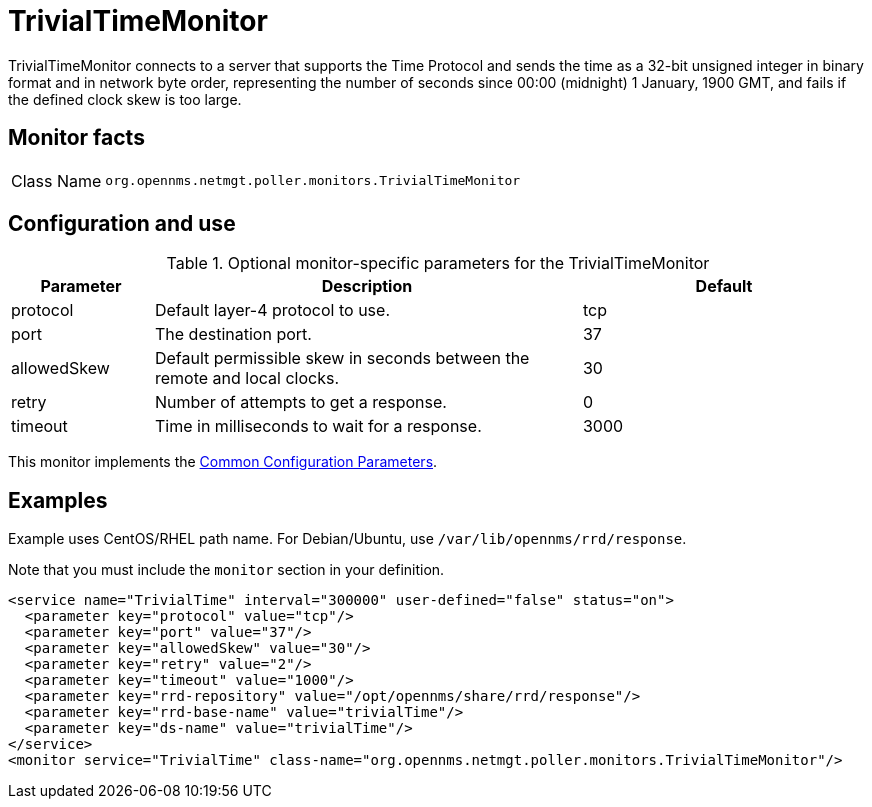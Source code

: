 
= TrivialTimeMonitor

TrivialTimeMonitor connects to a server that supports the Time Protocol and sends the time as a 32-bit unsigned integer in binary format and in network byte order, representing the number of seconds since 00:00 (midnight) 1 January, 1900 GMT, and fails if the defined clock skew is too large.

== Monitor facts

[cols="1,7"]
|===
| Class Name
| `org.opennms.netmgt.poller.monitors.TrivialTimeMonitor`
|===

== Configuration and use

.Optional monitor-specific parameters for the TrivialTimeMonitor
[options="header"]
[cols="1,3,2"]
|===
| Parameter
| Description
| Default

| protocol
| Default layer-4 protocol to use.
| tcp

| port
| The destination port.
| 37

| allowedSkew
| Default permissible skew in seconds between the remote and local clocks.
| 30

| retry
| Number of attempts to get a response.
| 0

| timeout
| Time in milliseconds to wait for a response.
| 3000
|===

This monitor implements the <<reference:service-assurance/introduction.adoc#ref-service-assurance-monitors-common-parameters, Common Configuration Parameters>>.

== Examples

Example uses CentOS/RHEL path name.
For Debian/Ubuntu, use `/var/lib/opennms/rrd/response`.

Note that you must include the `monitor` section in your definition.

[source, xml]
----
<service name="TrivialTime" interval="300000" user-defined="false" status="on">
  <parameter key="protocol" value="tcp"/>
  <parameter key="port" value="37"/>
  <parameter key="allowedSkew" value="30"/>
  <parameter key="retry" value="2"/>
  <parameter key="timeout" value="1000"/>
  <parameter key="rrd-repository" value="/opt/opennms/share/rrd/response"/>
  <parameter key="rrd-base-name" value="trivialTime"/>
  <parameter key="ds-name" value="trivialTime"/>
</service>
<monitor service="TrivialTime" class-name="org.opennms.netmgt.poller.monitors.TrivialTimeMonitor"/>
----

